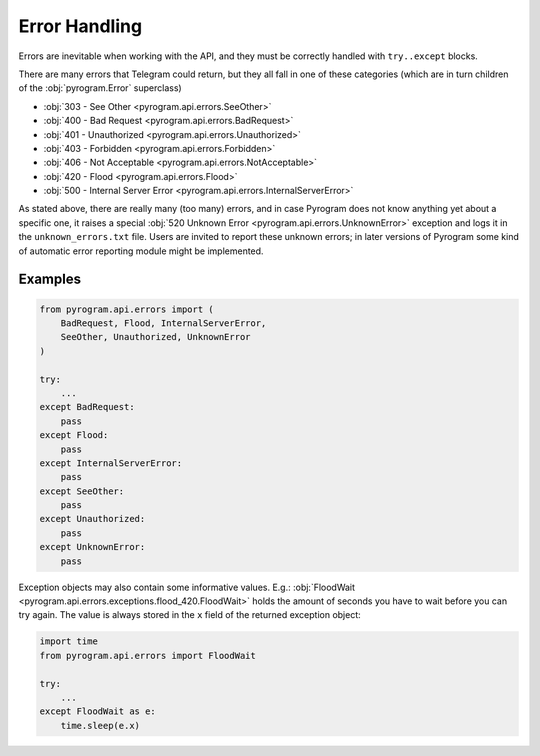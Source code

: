 Error Handling
==============

Errors are inevitable when working with the API, and they must be correctly handled with ``try..except`` blocks.

There are many errors that Telegram could return, but they all fall in one of these categories
(which are in turn children of the :obj:`pyrogram.Error` superclass)

-   :obj:`303 - See Other <pyrogram.api.errors.SeeOther>`
-   :obj:`400 - Bad Request <pyrogram.api.errors.BadRequest>`
-   :obj:`401 - Unauthorized <pyrogram.api.errors.Unauthorized>`
-   :obj:`403 - Forbidden <pyrogram.api.errors.Forbidden>`
-   :obj:`406 - Not Acceptable <pyrogram.api.errors.NotAcceptable>`
-   :obj:`420 - Flood <pyrogram.api.errors.Flood>`
-   :obj:`500 - Internal Server Error <pyrogram.api.errors.InternalServerError>`

As stated above, there are really many (too many) errors, and in case Pyrogram does not know anything yet about a
specific one, it raises a special :obj:`520 Unknown Error <pyrogram.api.errors.UnknownError>` exception and logs it
in the ``unknown_errors.txt`` file. Users are invited to report these unknown errors; in later versions of Pyrogram
some kind of automatic error reporting module might be implemented.

Examples
--------

.. code-block:: python

    from pyrogram.api.errors import (
        BadRequest, Flood, InternalServerError,
        SeeOther, Unauthorized, UnknownError
    )

    try:
        ...
    except BadRequest:
        pass
    except Flood:
        pass
    except InternalServerError:
        pass
    except SeeOther:
        pass
    except Unauthorized:
        pass
    except UnknownError:
        pass

Exception objects may also contain some informative values.
E.g.: :obj:`FloodWait <pyrogram.api.errors.exceptions.flood_420.FloodWait>` holds the amount of seconds you have to wait
before you can try again. The value is always stored in the ``x`` field of the returned exception object:

.. code-block:: python

    import time
    from pyrogram.api.errors import FloodWait

    try:
        ...
    except FloodWait as e:
        time.sleep(e.x)
